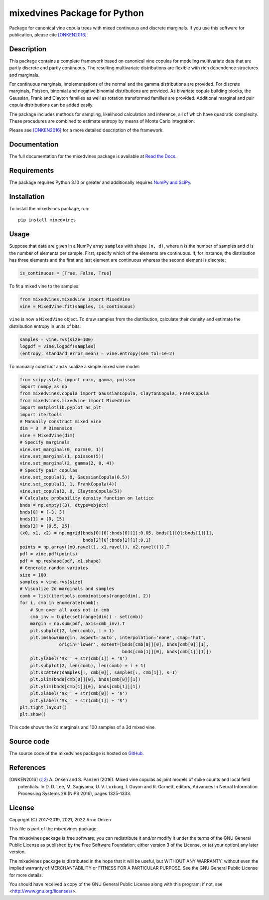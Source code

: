 =============================
mixedvines Package for Python
=============================

Package for canonical vine copula trees with mixed continuous and discrete
marginals.  If you use this software for publication, please cite
[ONKEN2016]_.


Description
-----------

This package contains a complete framework based on canonical vine copulas for
modeling multivariate data that are partly discrete and partly continuous.
The resulting multivariate distributions are flexible with rich dependence
structures and marginals.

For continuous marginals, implementations of the normal and the gamma
distributions are provided.  For discrete marginals, Poisson, binomial and
negative binomial distributions are provided.  As bivariate copula building
blocks, the Gaussian, Frank and Clayton families as well as rotation
transformed families are provided.  Additional marginal and pair copula
distributions can be added easily.

The package includes methods for sampling, likelihood calculation and
inference, all of which have quadratic complexity.  These procedures are
combined to estimate entropy by means of Monte Carlo integration.

Please see [ONKEN2016]_ for a more detailed description of the framework.


Documentation
-------------

The full documentation for the mixedvines package is available at
`Read the Docs
<http://mixedvines.readthedocs.io/>`_.


Requirements
------------

The package requires Python 3.10 or greater and additionally requires
`NumPy and SciPy
<http://www.scipy.org/install.html>`_.


Installation
------------

To install the mixedvines package, run::

    pip install mixedvines


Usage
-----

Suppose that data are given in a NumPy array ``samples`` with shape
``(n, d)``, where ``n`` is the number of samples and ``d`` is the number of
elements per sample.  First, specify which of the elements are continuous.
If, for instance, the distribution has three elements and the first and last
element are continuous whereas the second element is discrete:

.. code-block:: python

    is_continuous = [True, False, True]

To fit a mixed vine to the samples:

.. code-block:: python

    from mixedvines.mixedvine import MixedVine
    vine = MixedVine.fit(samples, is_continuous)

``vine`` is now a ``MixedVine`` object.  To draw samples from the
distribution, calculate their density and estimate the distribution entropy in
units of bits:

.. code-block:: python

    samples = vine.rvs(size=100)
    logpdf = vine.logpdf(samples)
    (entropy, standard_error_mean) = vine.entropy(sem_tol=1e-2)

To manually construct and visualize a simple mixed vine model:

.. code-block:: python

    from scipy.stats import norm, gamma, poisson
    import numpy as np
    from mixedvines.copula import GaussianCopula, ClaytonCopula, FrankCopula
    from mixedvines.mixedvine import MixedVine
    import matplotlib.pyplot as plt
    import itertools
    # Manually construct mixed vine
    dim = 3  # Dimension
    vine = MixedVine(dim)
    # Specify marginals
    vine.set_marginal(0, norm(0, 1))
    vine.set_marginal(1, poisson(5))
    vine.set_marginal(2, gamma(2, 0, 4))
    # Specify pair copulas
    vine.set_copula(1, 0, GaussianCopula(0.5))
    vine.set_copula(1, 1, FrankCopula(4))
    vine.set_copula(2, 0, ClaytonCopula(5))
    # Calculate probability density function on lattice
    bnds = np.empty((3), dtype=object)
    bnds[0] = [-3, 3]
    bnds[1] = [0, 15]
    bnds[2] = [0.5, 25]
    (x0, x1, x2) = np.mgrid[bnds[0][0]:bnds[0][1]:0.05, bnds[1][0]:bnds[1][1],
                            bnds[2][0]:bnds[2][1]:0.1]
    points = np.array([x0.ravel(), x1.ravel(), x2.ravel()]).T
    pdf = vine.pdf(points)
    pdf = np.reshape(pdf, x1.shape)
    # Generate random variates
    size = 100
    samples = vine.rvs(size)
    # Visualize 2d marginals and samples
    comb = list(itertools.combinations(range(dim), 2))
    for i, cmb in enumerate(comb):
        # Sum over all axes not in cmb
        cmb_inv = tuple(set(range(dim)) - set(cmb))
        margin = np.sum(pdf, axis=cmb_inv).T
        plt.subplot(2, len(comb), i + 1)
        plt.imshow(margin, aspect='auto', interpolation='none', cmap='hot',
                   origin='lower', extent=[bnds[cmb[0]][0], bnds[cmb[0]][1],
                                           bnds[cmb[1]][0], bnds[cmb[1]][1]])
        plt.ylabel('$x_' + str(cmb[1]) + '$')
        plt.subplot(2, len(comb), len(comb) + i + 1)
        plt.scatter(samples[:, cmb[0]], samples[:, cmb[1]], s=1)
        plt.xlim(bnds[cmb[0]][0], bnds[cmb[0]][1])
        plt.ylim(bnds[cmb[1]][0], bnds[cmb[1]][1])
        plt.xlabel('$x_' + str(cmb[0]) + '$')
        plt.ylabel('$x_' + str(cmb[1]) + '$')
    plt.tight_layout()
    plt.show()

This code shows the 2d marginals and 100 samples of a 3d mixed vine.


Source code
-----------

The source code of the mixedvines package is hosted on
`GitHub
<https://github.com/asnelt/mixedvines/>`_.


References
----------

.. [ONKEN2016] A. Onken and S. Panzeri (2016).  Mixed vine copulas as joint
   models of spike counts and local field potentials.  In D. D. Lee,
   M. Sugiyama, U. V. Luxburg, I. Guyon and R. Garnett, editors, Advances in
   Neural Information Processing Systems 29 (NIPS 2016), pages 1325-1333.


License
-------

Copyright (C) 2017-2019, 2021, 2022 Arno Onken

This file is part of the mixedvines package.

The mixedvines package is free software; you can redistribute it and/or modify
it under the terms of the GNU General Public License as published by the Free
Software Foundation; either version 3 of the License, or (at your option) any
later version.

The mixedvines package is distributed in the hope that it will be useful, but
WITHOUT ANY WARRANTY; without even the implied warranty of MERCHANTABILITY or
FITNESS FOR A PARTICULAR PURPOSE. See the GNU General Public License for more
details.

You should have received a copy of the GNU General Public License along with
this program; if not, see <http://www.gnu.org/licenses/>.
